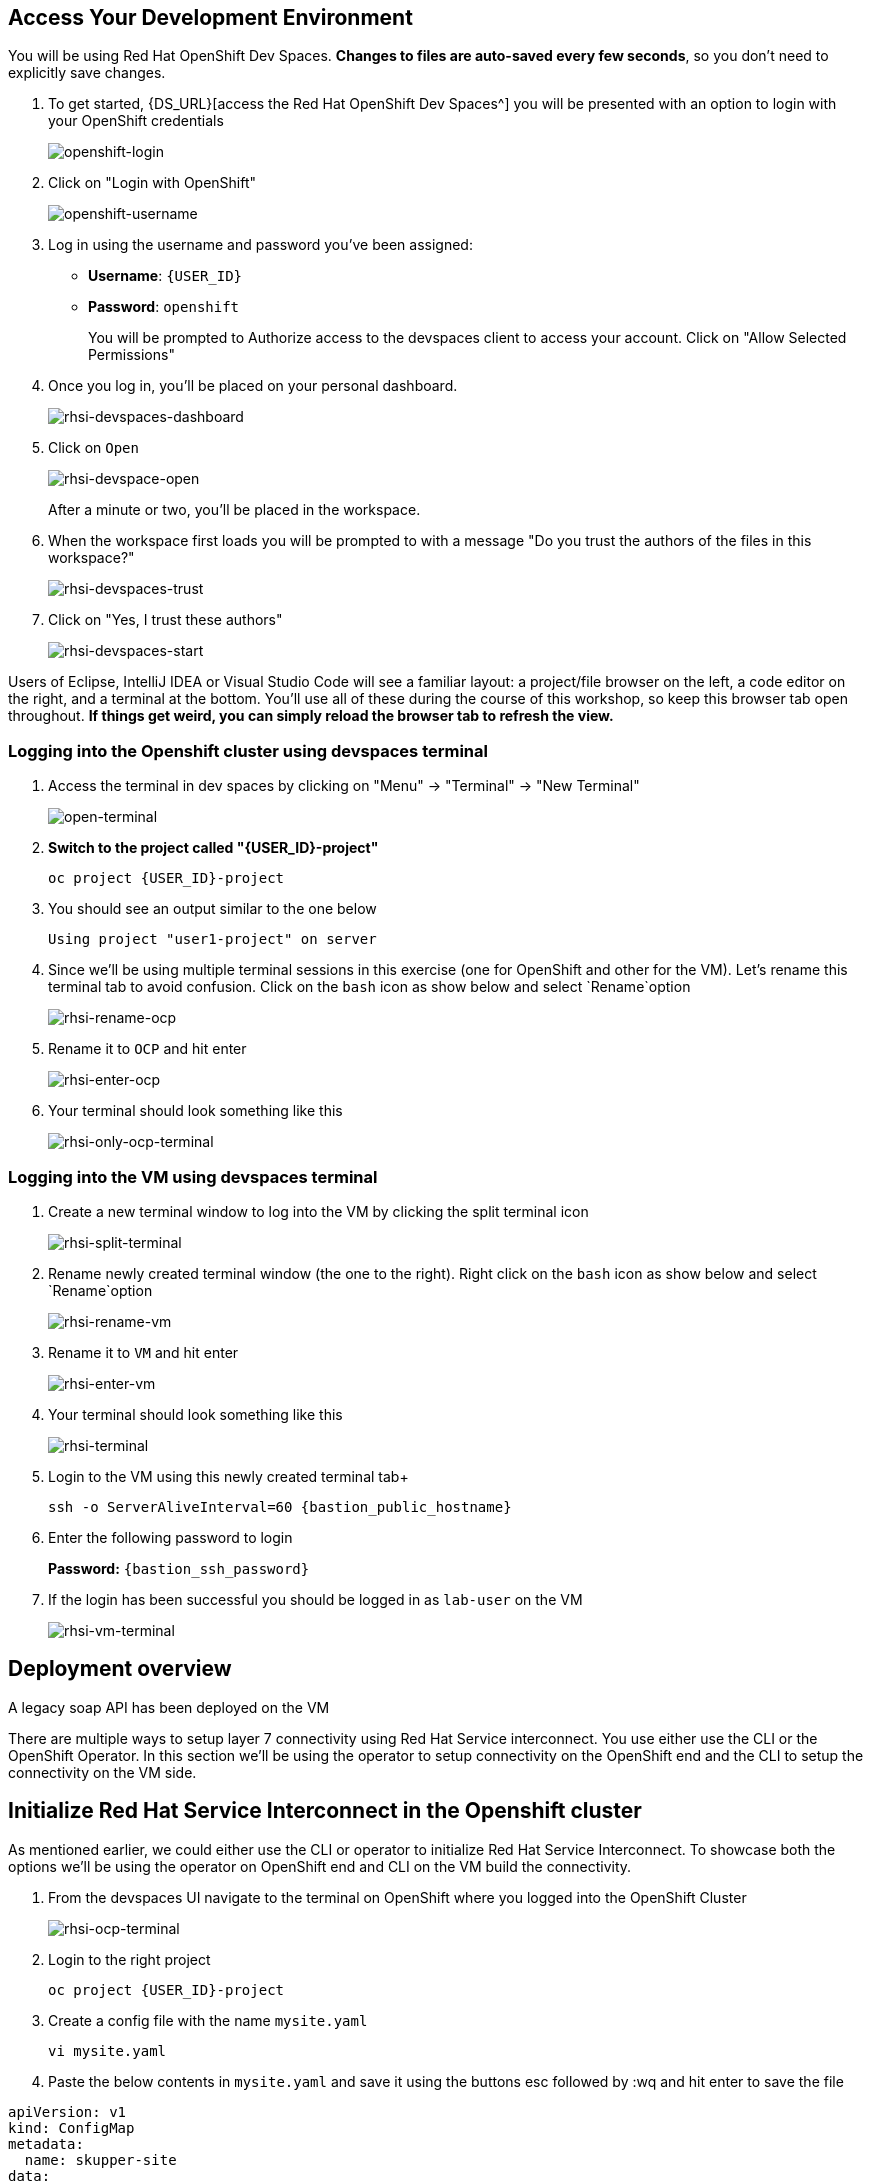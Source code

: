 == Access Your Development Environment

You will be using Red Hat OpenShift Dev Spaces. **Changes to files are auto-saved every few seconds**, so you don't need to explicitly save changes.

. To get started, {DS_URL}[access the Red Hat OpenShift Dev Spaces^] you will be presented with an option to login with your OpenShift credentials
+
image::openshift-login.png[openshift-login]

. Click on "Login with OpenShift"
+
image::openshift-username.png[openshift-username]

. Log in using the username and password you've been assigned:

* *Username*: `{USER_ID}`
* *Password*: `openshift`
+
You will be prompted to Authorize access to the devspaces client to access your account.  Click on "Allow Selected Permissions"

. Once you log in, you’ll be placed on your personal dashboard. 
+
image::rhsi-devspaces-dashboard.png[rhsi-devspaces-dashboard]

. Click on `Open`
+
image::rhsi-devspace-open.png[rhsi-devspace-open]
+
After a minute or two, you’ll be placed in the workspace.  

. When the workspace first loads you will be prompted to with a message "Do you trust the authors of the files in this workspace?" 
+
image::rhsi-devspaces-trust.png[rhsi-devspaces-trust]

. Click on "Yes, I trust these authors"
+
image::rhsi-devspaces-start.png[rhsi-devspaces-start]

Users of Eclipse, IntelliJ IDEA or Visual Studio Code will see a familiar layout: a project/file browser on the left, a code editor on the right, and a terminal at the bottom. You'll use all of these during the course of this workshop, so keep this browser tab open throughout. **If things get weird, you can simply reload the browser tab to refresh the view.**

=== Logging into the Openshift cluster using devspaces terminal

. Access the terminal in dev spaces by clicking on "Menu" -> "Terminal" -> "New Terminal"
+
image::open-terminal.png[open-terminal]

. *Switch to the project called "{USER_ID}-project"*
+
[source,sh,role="copypaste",subs=attributes+]
----
oc project {USER_ID}-project
----

. You should see an output similar to the one below
+
[source,sh,role="copypaste",subs=attributes+]
----
Using project "user1-project" on server
----

. Since we'll be using multiple terminal sessions in this exercise (one for OpenShift and other for the VM). Let's rename this terminal tab to avoid confusion. Click on the `bash` icon as show below and select `Rename`option
+
image::rhsi-rename-ocp.png[rhsi-rename-ocp]


. Rename it to `OCP` and hit enter
+
image::rhsi-enter-ocp.png[rhsi-enter-ocp]

. Your terminal should look something like this
+
image::rhsi-only-ocp-terminal.png[rhsi-only-ocp-terminal]

=== Logging into the VM using devspaces terminal
. Create a new terminal window to log into the VM by clicking the split terminal icon
+
image::rhsi-split-terminal.png[rhsi-split-terminal]

. Rename newly created terminal window (the one to the right). Right click on the `bash` icon as show below and select `Rename`option
+
image::rhsi-rename-vm.png[rhsi-rename-vm]

. Rename it to `VM` and hit enter
+
image::rhsi-enter-vm.png[rhsi-enter-vm]

. Your terminal should look something like this
+
image::rhsi-terminal.png[rhsi-terminal]

. Login to the VM using this newly created terminal tab+
+
[source,sh,role="copypaste",subs=attributes+]
----
ssh -o ServerAliveInterval=60 {bastion_public_hostname}
----

. Enter the following password to login
+
*Password:* `{bastion_ssh_password}`

. If the login has been successful you should be logged in as `lab-user` on the VM
+
image::rhsi-vm-terminal[rhsi-vm-terminal]


## Deployment overview
A legacy soap API has been deployed on the VM






There are multiple ways to setup layer 7 connectivity using Red Hat Service interconnect. You use either use the CLI or the OpenShift Operator. In this section we'll be using the operator to setup connectivity on the OpenShift end and the CLI to setup the connectivity on the VM side.

## Initialize Red Hat Service Interconnect in the Openshift cluster

As mentioned earlier, we could either use the CLI or operator to initialize Red Hat Service Interconnect. To showcase both the options we'll be using the operator on OpenShift end and CLI on the VM build the connectivity. 

. From the devspaces UI navigate to the terminal on OpenShift where you logged into the OpenShift Cluster
+
image::rhsi-ocp-terminal.png[rhsi-ocp-terminal]

. Login to the right project
+
[source,sh,role="copypaste",subs=attributes+]
----
oc project {USER_ID}-project
----

. Create a config file with the name `mysite.yaml`
+
[source,sh,role="copypaste",subs=attributes+]
----
vi mysite.yaml
----

. Paste the below contents in `mysite.yaml` and save it using the buttons esc followed by :wq and hit enter to save the file
[source,yaml,role="copypaste"]
----
apiVersion: v1
kind: ConfigMap
metadata:
  name: skupper-site
data:
  name: my-site
  console: "true"
  console-user: "admin"
  console-password: "openshift"
  flow-collector: "true"
----


. Initialize the Service Interconnect Router by issuing the below command in the OCP terminal. This should install the Service Interconnect resources in the namespace
+
[source,sh,role="copypaste",subs=attributes+]
----
oc apply -f mysite.yaml
----

. Navigate to the Red Hat Service Interconnect console to verify that OCP cluster appears in the topology. Once the connectivity is established we should be able to see the VM in the topology view too
[source,sh,role="copypaste",subs=attributes+]
----
https://skupper-{USER_ID}-project.{openshiftdomain}/#/topology
----

. Navigate to the Red Hat Service Interconnect console to verify that OpenShift cluster (OCP) appears in the topology. Once the connectivity is established we should be able to see the VM in the topology view too. To get the URL of the console copy the output of the below command and paste in the browser
+
[source,sh,role="copypaste",subs=attributes+]
----
oc get routes skupper -o jsonpath='{.spec.host}'
----
+
Ignore any warnings and proceed by pressing the advanced link on your browser

. Login with the following credentials:
+
* *Username*: `admin``
* *Password*: `openshift`

. You should now be able to see that Openshift cluster (ocp) appears in the topology.
+
image::rhsi-ocp-topology.png[rhsi-ocp-topology]

## Initialize Red Hat Service Interconnect in the RHEL VM
We'll be using the CLI to initialize Red Hat Service Interconnect \on the VM.  

. Go to the terminal on the devspaces where you are logged in to the VM. The Red Hat Service Interconnect cli is already available on the VM.
+
image::rhsi-vm-terminal.png[rhsi-vm-terminal]

. Switch the skupper cli podman site mode as we will be using podman to run our skupper containers
+
[source,sh,role="copypaste",subs=attributes+]
----
export SKUPPER_PLATFORM=podman
----

. Confirm the same the running the below command. The output should say *podman*
+
[source,sh,role="copypaste",subs=attributes+]
----
skupper switch
----

. Initialize the Service Interconnect Router by issuing the below command in the VM terminal.
+
[source,sh,role="copypaste",subs=attributes+]
----
skupper init --ingress none
----




. Output
+
[source,sh,role="copypaste",subs=attributes+]
----
Skupper is now installed for user 'lab-user'.  Use 'skupper status' to get more information.
----

. To see the status of the skupper network
+
[source,sh,role="copypaste",subs=attributes+]
----
skupper status
----

. Output
+
[source,sh,role="copypaste",subs=attributes+]
----
Skupper is enabled for "lab-user" with site name "bastion.p9dj5.internal-lab-user-d196f". It is not connected to any other sites. It has no exposed services.
----
+
This confirms that we have not yet established the connection between the sites.


## Create a link between the namespace on OpenShift cluster and the VM
To create a link between the environments, you create a token on one of the environments, and then use the token to create the link on the other. This token will be used to setup a mTLS (mutual TLS) secured link between the two environments.

. Make sure you are on the OCP terminal
+
image::rhsi-ocp-terminal.png[rhsi-ocp-terminal]

. Create a YAML file named `token-request.yaml`` to request a token
+
[source,sh,role="copypaste",subs=attributes+]
----
vi token-request.yaml
----

. Paste the below contents in `token-request.yaml` and save it using the buttons esc followed by :wq and hit enter to save the file
+
[source,yaml,role="copypaste"]
----
apiVersion: v1
kind: Secret
metadata:
  labels:
    skupper.io/type: connection-token-request
  name: secret-name
----

. Apply the YAML to the namespace to create a secret.
+
[source,sh,role="copypaste",subs=attributes+]
----
oc apply -f token-request.yaml
----

. Create the actual token from the secret
+
[source,sh,role="copypaste",subs=attributes+]
----
oc get secret -o yaml secret-name | yq 'del(.metadata.namespace)' > token.yaml
----

. Display the token and save it in a text editor . We'll use this token on VM to establish the connection
+
[source,sh,role="copypaste",subs=attributes+]
----
cat token.yaml
----
+
This is actually an OpenShift secret which contains a certificate. This certificate will be used to setup a mTLS (mutual TLS) secured link between the two environments. The next step is creating the link on the VM with the token.

. Navigate to the the VM terminal that you have connected earlier to using the terminal on your local machine. Make sure you are logged in as *lab-user@bastion*
+
image::rhsi-vm-terminal.png[rhsi-vm-terminal]

. Create a new file on the VM terminal where you will paste the token you just generated on the OCP cluster.
+
[source,sh,role="copypaste",subs=attributes+]
----
vi secret.token
----

. Paste the token in this file and save it using the buttons esc followed by :wq and hit enter to save the file

. Create a link on the VM using the token
+
[source,sh,role="copypaste",subs=attributes+]
----
skupper link create secret.token --name ocp-to-vm
----

. Output
+
[source,sh,role="copypaste",subs=attributes+]
----
Site configured to link to skupper-inter-router-user1-project.apps.cluster-p9dj5.p9dj5.sandbox211.opentlc.com:443 (name=ocp-to-vm)
Check the status of the link using 'skupper link status'.
----

. Navigate back to the web console tab on your browser and refresh the tab. You should now be able to see the VM in the topology
+
image::rhs-ocp-vm-topology.png[rhs-ocp-vm-topology]
+
This confirms that the link has now been established

. Finally, you need to expose the soap service running on the VM over the link. This will allow the soap service to be accessed from the openshift cluster as if it was a local service. 
+
[source,sh,role="copypaste",subs=attributes+]
----
skupper expose host host.containers.internal --address soap-api --port 8080
----

. When you are connecting Openshift to the VM using Red Hat Service Interconnect, you have create a proxy service that will redirect to the service running on the VM. To achieve this first make sure you are on the OCP terminal
+
image::rhsi-ocp-terminal.png[rhsi-ocp-terminal]

. Create a yaml file with the name `skupper-service.yaml` and 

. Paste the below contents in `skupper-service.yaml` and save it using the buttons esc followed by :wq and hit enter to save the file
+
[source,yaml,role="copypaste"]
----
kind: Service
apiVersion: v1
metadata:
  name: soap-api
  annotations:
    skupper.io/address: soap-api
    skupper.io/port: "8080"
    skupper.io/proxy: "tcp"
    skupper.io/target: "soap-api"
    
spec:
  ports:
    - name: port8080
      protocol: TCP
      port: 8080
      targetPort: 1025
----

. Create the service
+
[source,sh,role="copypaste",subs=attributes+]
----
oc apply -f skupper-service.yaml
----

## Verify the Service Interconnect network
At this point you can verify that the service network is actually working as expected.

. Make sure you are on the OCP terminal
+
image::rhsi-ocp-terminal.png[rhsi-ocp-terminal]

. Make sure you are on the `rh1-lab-eap-camel-quarkus` folder
+
[source,sh,role="copypaste",subs=attributes+]
----
pwd
----

. Output
+
[source,sh,role="copypaste",subs=attributes+]
----
/projects/rh1-lab-eap-camel-quarkus
----

. Navigate to the `soap1` folder
+
[source,sh,role="copypaste",subs=attributes+]
----
cd migration-fuse-camel-quarkus/base/camelq/stubs/soap1
----

. Send a request to the soap service. Observe that the URL that you are using is local OpenShift service and not any external route exposed to the public internet
+
[source,sh,role="copypaste",subs=attributes+]
----
curl -s -d @src/main/resources/request.xml http://soap-api.user1-project.svc.cluster.local:8080/services/s1 | xmllint --format -
----

. If our Service Interconnect network was setup correctly you should be able to see a response as shown below
+
[source,xml]
----
<?xml version="1.0"?>
<soap:Envelope xmlns:soap="http://schemas.xmlsoap.org/soap/envelope/">
  <soap:Body>
    <ns2:SubscriberResponse xmlns:ns2="http://www.example.org/s1/">
      <Name>Some</Name>
      <Surname>One</Surname>
      <Address>
        <Number>1</Number>
        <Street>Some Street</Street>
        <City>Somewhere</City>
        <PostCode>SOME C0D3</PostCode>
        <Country>UK</Country>
      </Address>
    </ns2:SubscriberResponse>
  </soap:Body>
</soap:Envelope>
----
